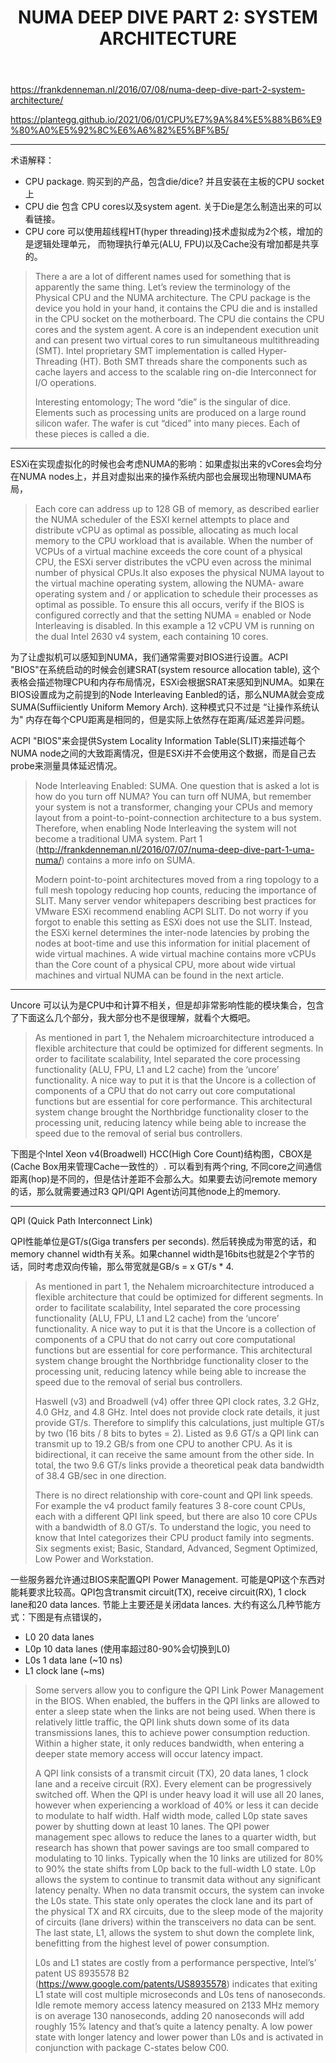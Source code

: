 #+title: NUMA DEEP DIVE PART 2: SYSTEM ARCHITECTURE

https://frankdenneman.nl/2016/07/08/numa-deep-dive-part-2-system-architecture/

https://plantegg.github.io/2021/06/01/CPU%E7%9A%84%E5%88%B6%E9%80%A0%E5%92%8C%E6%A6%82%E5%BF%B5/

----------

术语解释：
- CPU package. 购买到的产品，包含die/dice? 并且安装在主板的CPU socket上
- CPU die 包含 CPU cores以及system agent.  关于Die是怎么制造出来的可以看链接。
- CPU core 可以使用超线程HT(hyper threading)技术虚拟成为2个核，增加的是逻辑处理单元， 而物理执行单元(ALU, FPU)以及Cache没有增加都是共享的。

[[../images/numa-deep-dive-part2-0.png]]

#+BEGIN_QUOTE
There a are a lot of different names used for something that is apparently the same thing. Let’s review the terminology of the Physical CPU and the NUMA architecture. The CPU package is the device you hold in your hand, it contains the CPU die and is installed in the CPU socket on the motherboard. The CPU die contains the CPU cores and the system agent. A core is an independent execution unit and can present two virtual cores to run simultaneous multithreading (SMT). Intel proprietary SMT implementation is called Hyper- Threading (HT). Both SMT threads share the components such as cache layers and access to the scalable ring on-die Interconnect for I/O operations.

Interesting entomology; The word “die” is the singular of dice. Elements such as processing units are produced on a large round silicon wafer. The wafer is cut “diced” into many pieces. Each of these pieces is called a die.
#+END_QUOTE

----------

ESXi在实现虚拟化的时候也会考虑NUMA的影响：如果虚拟出来的vCores会均分在NUMA nodes上，并且对虚拟出来的操作系统内部也会展现出物理NUMA布局，

#+BEGIN_QUOTE
Each core can address up to 128 GB of memory, as described earlier the NUMA scheduler of the ESXI kernel attempts to place and distribute vCPU as optimal as possible, allocating as much local memory to the CPU workload that is available. When the number of VCPUs of a virtual machine exceeds the core count of a physical CPU, the ESXi server distributes the vCPU even across the minimal number of physical CPUs.It also exposes the physical NUMA layout to the virtual machine operating system, allowing the NUMA- aware operating system and / or application to schedule their processes as optimal as possible. To ensure this all occurs, verify if the BIOS is configured correctly and that the setting NUMA = enabled or Node Interleaving is disabled. In this example a 12 vCPU VM is running on the dual Intel 2630 v4 system, each containing 10 cores.
#+END_QUOTE

为了让虚拟机可以感知到NUMA，我们通常需要对BIOS进行设置。ACPI "BIOS"在系统启动的时候会创建SRAT(system resource allocation table), 这个表格会描述物理CPU和内存布局情况，ESXi会根据SRAT来感知到NUMA。如果在BIOS设置成为之前提到的Node Interleaving Eanbled的话，那么NUMA就会变成SUMA(Suffiiciently Uniform Memory Arch). 这种模式只不过是 “让操作系统认为" 内存在每个CPU距离是相同的，但是实际上依然存在距离/延迟差异问题。

ACPI "BIOS"来会提供System Locality Information Table(SLIT)来描述每个NUMA node之间的大致距离情况，但是ESXi并不会使用这个数据，而是自己去probe来测量具体延迟情况。

#+BEGIN_QUOTE
Node Interleaving Enabled: SUMA. One question that is asked a lot is how do you turn off NUMA? You can turn off NUMA, but remember your system is not a transformer, changing your CPUs and memory layout from a point-to-point-connection architecture to a bus system. Therefore, when enabling Node Interleaving the system will not become a traditional UMA system. Part 1 (http://frankdenneman.nl/2016/07/07/numa-deep-dive-part-1-uma-numa/) contains a more info on SUMA.

Modern point-to-point architectures moved from a ring topology to a full mesh topology reducing hop counts, reducing the importance of SLIT. Many server vendor whitepapers describing best practices for VMware ESXi recommend enabling ACPI SLIT. Do not worry if you forgot to enable this setting as ESXi does not use the SLIT. Instead, the ESXi kernel determines the inter-node latencies by probing the nodes at boot-time and use this information for initial placement of wide virtual machines. A wide virtual machine contains more vCPUs than the Core count of a physical CPU, more about wide virtual machines and virtual NUMA can be found in the next article.
#+END_QUOTE

----------

Uncore 可以认为是CPU中和计算不相关，但是却非常影响性能的模块集合，包含了下面这么几个部分，我大部分也不是很理解，就看个大概吧。

#+BEGIN_QUOTE
As mentioned in part 1, the Nehalem microarchitecture introduced a flexible architecture that could be optimized for different segments. In order to facilitate scalability, Intel separated the core processing functionality (ALU, FPU, L1 and L2 cache) from the ‘uncore’ functionality. A nice way to put it is that the Uncore is a collection of components of a CPU that do not carry out core computational functions but are essential for core performance. This architectural system change brought the Northbridge functionality closer to the processing unit, reducing latency while being able to increase the speed due to the removal of serial bus controllers.
#+END_QUOTE

[[../images/numa-deep-dive-part2-1.png]]

下图是个Intel Xeon v4(Broadwell) HCC(High Core Count)结构图，CBOX是(Cache Box用来管理Cache一致性的）. 可以看到有两个ring, 不同core之间通信距离(hop)是不同的，但是估计差距不会那么大。如果要去访问remote memory的话，那么就需要通过R3 QPI/QPI Agent访问其他node上的memory.

[[../images/numa-deep-dive-part2-2.png]]

----------

QPI (Quick Path Interconnect Link)

QPI性能单位是GT/s(Giga transfers per seconds).  然后转换成为带宽的话，和memory channel width有关系。如果channel width是16bits也就是2个字节的话，同时考虑双向传输，那么带宽就是GB/s = x GT/s * 4.

#+BEGIN_QUOTE
As mentioned in part 1, the Nehalem microarchitecture introduced a flexible architecture that could be optimized for different segments. In order to facilitate scalability, Intel separated the core processing functionality (ALU, FPU, L1 and L2 cache) from the ‘uncore’ functionality. A nice way to put it is that the Uncore is a collection of components of a CPU that do not carry out core computational functions but are essential for core performance. This architectural system change brought the Northbridge functionality closer to the processing unit, reducing latency while being able to increase the speed due to the removal of serial bus controllers.

Haswell (v3) and Broadwell (v4) offer three QPI clock rates, 3.2 GHz, 4.0 GHz, and 4.8 GHz. Intel does not provide clock rate details, it just provide GT/s. Therefore to simplify this calculations, just multiple GT/s by two (16 bits / 8 bits to bytes = 2). Listed as 9.6 GT/s a QPI link can transmit up to 19.2 GB/s from one CPU to another CPU. As it is bidirectional, it can receive the same amount from the other side. In total, the two 9.6 GT/s links provide a theoretical peak data bandwidth of 38.4 GB/sec in one direction.

There is no direct relationship with core-count and QPI link speeds. For example the v4 product family features 3 8-core count CPUs, each with a different QPI link speed, but there are also 10 core CPUs with a bandwidth of 8.0 GT/s. To understand the logic, you need to know that Intel categorizes their CPU product family into segments. Six segments exist; Basic, Standard, Advanced, Segment Optimized, Low Power and Workstation.
#+END_QUOTE

一些服务器允许通过BIOS来配置QPI Power Management. 可能是QPI这个东西对能耗要求比较高。QPI包含transmit circuit(TX), receive circuit(RX), 1 clock lane和20 data lances.  节能上主要还是关闭data lances. 大约有这么几种节能方式：下图是有点错误的，
- L0 20 data lanes
- L0p 10 data lanes (使用率超过80-90%会切换到L0)
- L0s 1 data lane (~10 ns)
- L1 clock lane (~ms)

[[../images/numa-deep-dive-part2-3.png]]

#+BEGIN_QUOTE
Some servers allow you to configure the QPI Link Power Management in the BIOS. When enabled, the buffers in the QPI links are allowed to enter a sleep state when the links are not being used. When there is relatively little traffic, the QPI link shuts down some of its data transmissions lanes, this to achieve power consumption reduction. Within a higher state, it only reduces bandwidth, when entering a deeper state memory access will occur latency impact.

A QPI link consists of a transmit circuit (TX), 20 data lanes, 1 clock lane and a receive circuit (RX). Every element can be progressively switched off. When the QPI is under heavy load it will use all 20 lanes, however when experiencing a workload of 40% or less it can decide to modulate to half width. Half width mode, called L0p state saves power by shutting down at least 10 lanes. The QPI power management spec allows to reduce the lanes to a quarter width, but research has shown that power savings are too small compared to modulating to 10 links. Typically when the 10 links are utilized for 80% to 90% the state shifts from L0p back to the full-width L0 state. L0p allows the system to continue to transmit data without any significant latency penalty. When no data transmit occurs, the system can invoke the L0s state. This state only operates the clock lane and its part of the physical TX and RX circuits, due to the sleep mode of the majority of circuits (lane drivers) within the transceivers no data can be sent. The last state, L1, allows the system to shut down the complete link, benefitting from the highest level of power consumption.

L0s and L1 states are costly from a performance perspective, Intel’s’ patent US 8935578 B2 (https://www.google.com/patents/US8935578) indicates that exiting L1 state will cost multiple microseconds and L0s tens of nanoseconds. Idle remote memory access latency measured on 2133 MHz memory is on average 130 nanoseconds, adding 20 nanoseconds will add roughly 15% latency and that’s quite a latency penalty. A low power state with longer latency and lower power than L0s and is activated in conjunction with package C-states below C00.
#+END_QUOTE